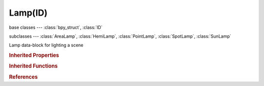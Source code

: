 Lamp(ID)
========

.. module:: bpy.types

base classes --- :class:`bpy_struct`, :class:`ID`

subclasses --- 
:class:`AreaLamp`, :class:`HemiLamp`, :class:`PointLamp`, :class:`SpotLamp`, :class:`SunLamp`

.. class:: Lamp(ID)

   Lamp data-block for lighting a scene

   .. attribute:: active_texture

      Active texture slot being displayed

      :type: :class:`Texture`

   .. attribute:: active_texture_index

      Index of active texture slot

      :type: int in [0, 17], default 0

   .. data:: animation_data

      Animation data for this data-block

      :type: :class:`AnimData`, (readonly)

   .. attribute:: color

      Light color

      :type: float array of 3 items in [0, inf], default (0.0, 0.0, 0.0)

   .. data:: cycles

      Cycles lamp settings

      :type: :class:`CyclesLampSettings`, (readonly)

   .. attribute:: distance

      Falloff distance - the light is at half the original intensity at this point

      :type: float in [0, inf], default 0.0

   .. attribute:: energy

      Amount of light that the lamp emits

      :type: float in [-inf, inf], default 0.0

   .. data:: node_tree

      Node tree for node based lamps

      :type: :class:`NodeTree`, (readonly)

   .. data:: texture_slots

      Texture slots defining the mapping and influence of textures

      :type: :class:`LampTextureSlots` :class:`bpy_prop_collection` of :class:`LampTextureSlot`, (readonly)

   .. attribute:: type

      Type of Lamp

      * ``POINT`` Point, Omnidirectional point light source.
      * ``SUN`` Sun, Constant direction parallel ray light source.
      * ``SPOT`` Spot, Directional cone light source.
      * ``HEMI`` Hemi, 180 degree constant light source.
      * ``AREA`` Area, Directional area light source.

      :type: enum in ['POINT', 'SUN', 'SPOT', 'HEMI', 'AREA'], default 'POINT'

   .. attribute:: use_diffuse

      Do diffuse shading

      :type: boolean, default False

   .. attribute:: use_negative

      Cast negative light

      :type: boolean, default False

   .. attribute:: use_nodes

      Use shader nodes to render the lamp

      :type: boolean, default False

   .. attribute:: use_own_layer

      Illuminate objects only on the same layers the lamp is on

      :type: boolean, default False

   .. attribute:: use_specular

      Create specular highlights

      :type: boolean, default False

   .. classmethod:: bl_rna_get_subclass(id, default=None)
   
      :arg id: The RNA type identifier.
      :type id: string
      :return: The RNA type or default when not found.
      :rtype: :class:`bpy.types.Struct` subclass


   .. classmethod:: bl_rna_get_subclass_py(id, default=None)
   
      :arg id: The RNA type identifier.
      :type id: string
      :return: The class or default when not found.
      :rtype: type


.. rubric:: Inherited Properties

.. hlist::
   :columns: 2

   * :class:`bpy_struct.id_data`
   * :class:`ID.name`
   * :class:`ID.users`
   * :class:`ID.use_fake_user`
   * :class:`ID.tag`
   * :class:`ID.is_updated`
   * :class:`ID.is_updated_data`
   * :class:`ID.is_library_indirect`
   * :class:`ID.library`
   * :class:`ID.preview`

.. rubric:: Inherited Functions

.. hlist::
   :columns: 2

   * :class:`bpy_struct.as_pointer`
   * :class:`bpy_struct.driver_add`
   * :class:`bpy_struct.driver_remove`
   * :class:`bpy_struct.get`
   * :class:`bpy_struct.is_property_hidden`
   * :class:`bpy_struct.is_property_readonly`
   * :class:`bpy_struct.is_property_set`
   * :class:`bpy_struct.items`
   * :class:`bpy_struct.keyframe_delete`
   * :class:`bpy_struct.keyframe_insert`
   * :class:`bpy_struct.keys`
   * :class:`bpy_struct.path_from_id`
   * :class:`bpy_struct.path_resolve`
   * :class:`bpy_struct.property_unset`
   * :class:`bpy_struct.type_recast`
   * :class:`bpy_struct.values`
   * :class:`ID.copy`
   * :class:`ID.user_clear`
   * :class:`ID.user_remap`
   * :class:`ID.make_local`
   * :class:`ID.user_of_id`
   * :class:`ID.animation_data_create`
   * :class:`ID.animation_data_clear`
   * :class:`ID.update_tag`

.. rubric:: References

.. hlist::
   :columns: 2

   * :mod:`bpy.context.lamp`
   * :class:`BlendData.lamps`
   * :class:`BlendDataLamps.new`
   * :class:`BlendDataLamps.remove`


